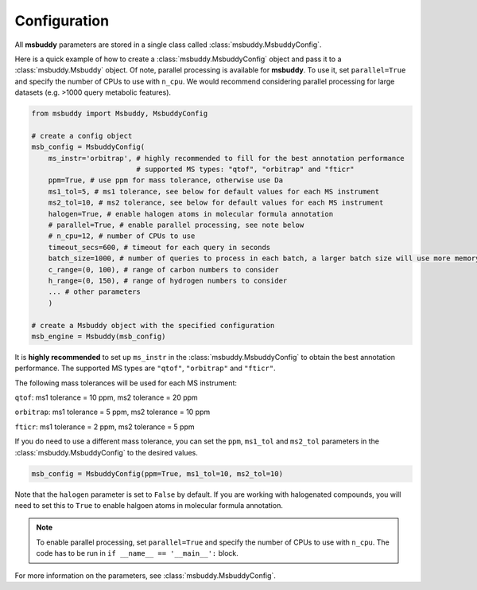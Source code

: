 Configuration
------------------

All **msbuddy** parameters are stored in a single class called :class:`msbuddy.MsbuddyConfig`.

Here is a quick example of how to create a :class:`msbuddy.MsbuddyConfig` object and pass it to a :class:`msbuddy.Msbuddy` object.
Of note, parallel processing is available for **msbuddy**. To use it, set ``parallel=True`` and specify the number of CPUs to use with ``n_cpu``.
We would recommend considering parallel processing for large datasets (e.g. >1000 query metabolic features).

.. code-block:: python

    from msbuddy import Msbuddy, MsbuddyConfig

    # create a config object
    msb_config = MsbuddyConfig(
        ms_instr='orbitrap', # highly recommended to fill for the best annotation performance
                             # supported MS types: "qtof", "orbitrap" and "fticr"
        ppm=True, # use ppm for mass tolerance, otherwise use Da
        ms1_tol=5, # ms1 tolerance, see below for default values for each MS instrument
        ms2_tol=10, # ms2 tolerance, see below for default values for each MS instrument
        halogen=True, # enable halogen atoms in molecular formula annotation
        # parallel=True, # enable parallel processing, see note below
        # n_cpu=12, # number of CPUs to use
        timeout_secs=600, # timeout for each query in seconds
        batch_size=1000, # number of queries to process in each batch, a larger batch size will use more memory but will be faster
        c_range=(0, 100), # range of carbon numbers to consider
        h_range=(0, 150), # range of hydrogen numbers to consider
        ... # other parameters
        )

    # create a Msbuddy object with the specified configuration
    msb_engine = Msbuddy(msb_config)


It is **highly recommended** to set up ``ms_instr`` in the :class:`msbuddy.MsbuddyConfig` to obtain the best annotation performance. The supported MS types are ``"qtof"``, ``"orbitrap"`` and ``"fticr"``.

The following mass tolerances will be used for each MS instrument:

``qtof``: ms1 tolerance = 10 ppm, ms2 tolerance = 20 ppm

``orbitrap``: ms1 tolerance = 5 ppm, ms2 tolerance = 10 ppm

``fticr``: ms1 tolerance = 2 ppm, ms2 tolerance = 5 ppm


If you do need to use a different mass tolerance, you can set the ``ppm``, ``ms1_tol`` and ``ms2_tol`` parameters in the :class:`msbuddy.MsbuddyConfig` to the desired values.

.. code-block:: python

   msb_config = MsbuddyConfig(ppm=True, ms1_tol=10, ms2_tol=10)


Note that the ``halogen`` parameter is set to ``False`` by default. If you are working with halogenated compounds, you will need to set this to ``True`` to enable halgoen atoms in molecular formula annotation.

.. note::
    To enable parallel processing, set ``parallel=True`` and specify the number of CPUs to use with ``n_cpu``. The code has to be run in ``if __name__ == '__main__':`` block.


For more information on the parameters, see :class:`msbuddy.MsbuddyConfig`.
